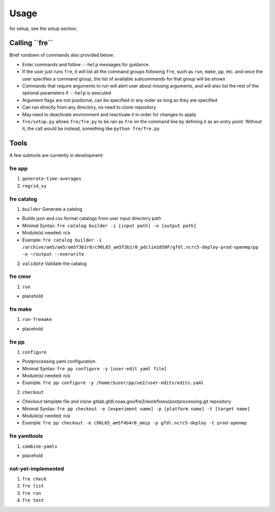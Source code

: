 =====
Usage
=====

for setup, see the setup section.


**Calling ``fre``**
===================
Brief rundown of commands also provided below:

* Enter commands and follow ``--help`` messages for guidance 
* If the user just runs ``fre``, it will list all the command groups following ``fre``, such as
  ``run``, ``make``, ``pp``, etc. and once the user specifies a command group, the list of available
  subcommands for that group will be shown
* Commands that require arguments to run will alert user about missing arguments, and will also list
  the rest of the optional parameters if ``--help`` is executed
* Argument flags are not positional, can be specified in any order as long as they are specified
* Can run directly from any directory, no need to clone repository
* May need to deactivate environment and reactivate it in order for changes to apply
* ``fre/setup.py`` allows ``fre/fre.py`` to be ran as ``fre`` on the command line by defining it as an
  *entry point*. Without it, the call would be instead, something like ``python fre/fre.py``


Tools
=====
A few subtools are currently in development:


**fre app**
-----------

1. ``generate-time-averages``
2. ``regrid_xy``

   
**fre catalog**
---------------

1. ``builder`` Generate a catalog

* Builds json and csv format catalogs from user input directory path
* Minimal Syntax: ``fre catalog builder -i [input path] -o [output path]``
* Module(s) needed: n/a
* Example: ``fre catalog builder -i /archive/am5/am5/am5f3b1r0/c96L65_am5f3b1r0_pdclim1850F/gfdl.ncrc5-deploy-prod-openmp/pp -o ~/output --overwrite``

2. ``validate`` Validate the catalog


**fre cmor**
------------

1. ``run``

* placehold

  
**fre make**
------------

1. ``run-fremake``

* placehold

  
**fre pp**
----------

1. ``configure`` 

* Postprocessing yaml configuration
* Minimal Syntax: ``fre pp configure -y [user-edit yaml file]``
* Module(s) needed: n/a
* Example: ``fre pp configure -y /home/$user/pp/ue2/user-edits/edits.yaml``

2. ``checkout``

* Checkout template file and clone gitlab.gfdl.noaa.gov/fre2/workflows/postprocessing.git repository
* Minimal Syntax: ``fre pp checkout -e [experiment name] -p [platform name] -t [target name]``
* Module(s) needed: n/a
* Example: ``fre pp checkout -e c96L65_am5f4b4r0_amip -p gfdl.ncrc5-deploy -t prod-openmp``


**fre yamltools**
-----------------

1. ``combine-yamls``

* placehold


**not-yet-implemented**
-----------------------

#. ``fre check``
#. ``fre list``
#. ``fre run``
#. ``fre test``



